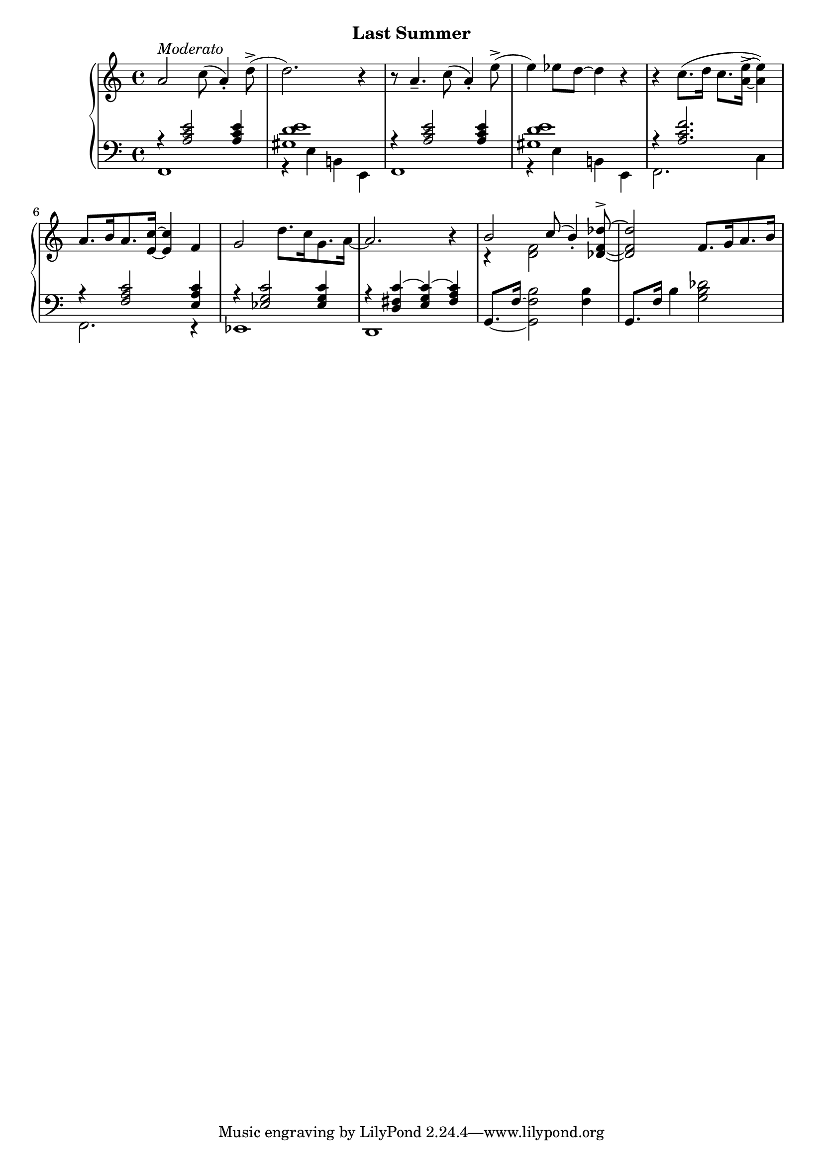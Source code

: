 
upperThree = \relative c'' {
  \clef treble
  \key c \major
  \time 4/4

  % 1
  a2^\markup{\italic{Moderato}} c8( a4-.) d8->( |
  d2.) r4 | 
  r8 a4._- c8( a4-.) e'8->( |
  e4) ees8[ d] ~ d4 r |

  % 2
  r4 c8.[\( d16] c8.[ <a e'-> >16] ~ q4\) |
  a8.[ b16 a8. <e c'>16] ~ q4 f |
  g2 d'8.[ c16 g8. a16] ~ |

  % 3
  a2. r4 |
  <<
    \new Voice {\voiceOne b2 c8( b4_.) }
    \\
    \new Voice {\voiceTwo r4 <d, f>2  }
  >>
  \oneVoice <des f des'^> >8 ~ | q2 f8.[ g16 a8. b16] |
}

lowerThree = \relative c' {
  \clef bass
  \key c \major
  \time 4/4

  <<
    \new Voice {
        \voiceOne
        % 1
        r4 <a c e>2 q4 | <gis d' e>1 | r4 <a c e>2 q4 | <gis d' e>1 |

        % 2
        r4 <a c f>2. | r4 <f a c>2 <e a c>4 | r4 <ees g c>2 q4 |

        % 3
        r4 <d fis c'> ~ <e g c> ~ <fis a c> |
    }
    \\
    \new Voice {
        \voiceTwo
        % 1
        f,1 | r4 e'4 b! e, | f1 | r4 e' b! e, |
        % 2
        f2. c'4 | f,2. r4 | ees1 |
        % 3
        d1
    }
  >>
  \oneVoice
  \set tieWaitForNote = ##t
  g8.[~ f'16~] <g, f' b>2 <f' b>4 |
  g,8.[ f'16] b4 <g b des>2 |
}



\bookpart {
  \header {
    subtitle = "Last Summer"
  }

  \score {
    \new PianoStaff = "PianoStaff_pf" 
      <<
      \new Staff = "upper" << \upperThree >>
      \new Staff = "lower" <<  \lowerThree >>
    >>
    \layout { }
  }

  \score {
    \new PianoStaff = "PianoStaff_pf" <<
      \new Staff = "upper"  \upperThree
      \new Staff = "lower"  \lowerThree
    >>
    \midi { 
      \tempo 4 = 90
    }
  }
}

